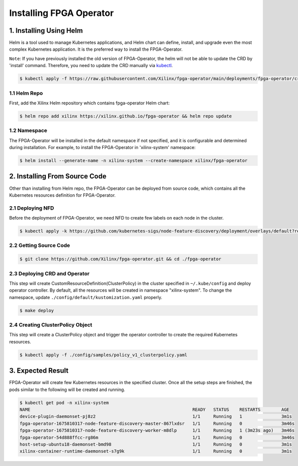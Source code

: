 .. 
   Copyright (C) 2023, Advanced Micro Devices, Inc. - All rights reserved
  
   Licensed under the Apache License, Version 2.0 (the "License");
   you may not use this file except in compliance with the License.
   You may obtain a copy of the License at
  
       http://www.apache.org/licenses/LICENSE-2.0
  
   Unless required by applicable law or agreed to in writing, software
   distributed under the License is distributed on an "AS IS" BASIS,
   WITHOUT WARRANTIES OR CONDITIONS OF ANY KIND, either express or implied.
   See the License for the specific language governing permissions and
   limitations under the License.

.. _install.rst:

Installing FPGA Operator
------------------------

1. Installing Using Helm
^^^^^^^^^^^^^^^^^^^^^^^^

Helm is a tool used to manage Kubernetes applications, and Helm chart can define, install, and upgrade even the most complex Kubernetes application. 
It is the preferred way to install the FPGA-Operator.

``Note``: If you have previously installed the old version of FPGA-Operator, the helm will not be able to update the CRD by 'install' command.
Therefore, you need to update the CRD manually via `kubectl <https://kubernetes.io/docs/reference/kubectl/>`_.

.. code-block:: bash

    $ kubectl apply -f https://raw.githubusercontent.com/Xilinx/fpga-operator/main/deployments/fpga-operator/crds/policy.xilinx.com_clusterpolicies.yaml


1.1 Helm Repo
.............

First, add the Xilinx Helm repository which contains fpga-operator Helm chart:

.. code-block:: bash
    
    $ helm repo add xilinx https://xilinx.github.io/fpga-operator && helm repo update


1.2 Namespace
.............

The FPGA-Operator will be installed in the default namespace if not specified, and it is configurable and determined during installation. 
For example, to install the FPGA-Operator in 'xilinx-system' namespace:

.. code-block:: bash
    
    $ helm install --generate-name -n xilinx-system --create-namespace xilinx/fpga-operator


2. Installing From Source Code
^^^^^^^^^^^^^^^^^^^^^^^^^^^^^^

Other than installing from Helm repo, the FPGA-Operator can be deployed from source code, which contains all the Kubernetes resources definition for FPGA-Operator.

2.1 Deploying NFD
.................

Before the deployment of FPGA-Operator, we need NFD to create few labels on each node in the cluster.

.. code-block:: bash

    $ kubectl apply -k https://github.com/kubernetes-sigs/node-feature-discovery/deployment/overlays/default?ref=v0.12.1

2.2 Getting Source Code
.......................

.. code-block:: bash

    $ git clone https://github.com/Xilinx/fpga-operator.git && cd ./fpga-operator

2.3 Deploying CRD and Operator
..............................

This step will create CustomResourceDefinition(ClusterPolicy) in the cluster specified in ``~/.kube/config`` and deploy operator controller. 
By default, all the resources will be created in namespace "xilinx-system". To change the namespace, update ``./config/default/kustomization.yaml`` properly.

.. code-block:: bash

    $ make deploy

2.4 Creating ClusterPolicy Object
.................................

This step will create a ClusterPolicy object and trigger the operator controller to create the required Kubernetes resources.

.. code-block:: bash

    $ kubectl apply -f ./config/samples/policy_v1_clusterpolicy.yaml

3. Expected Result
^^^^^^^^^^^^^^^^^^

FPGA-Operator will create few Kubernetes resources in the specified cluster. 
Once all the setup steps are finished, the pods similar to the following will be created and running.

.. code-block:: bash

    $ kubectl get pod -n xilinx-system
    NAME                                                              READY   STATUS    RESTARTS        AGE
    device-plugin-daemonset-pj8z2                                     1/1     Running   1               3m1s
    fpga-operator-1675810317-node-feature-discovery-master-867lxdsr   1/1     Running   0               3m46s
    fpga-operator-1675810317-node-feature-discovery-worker-m8dlp      1/1     Running   1 (3m23s ago)   3m46s
    fpga-operator-54d888ffcc-rg86m                                    1/1     Running   0               3m46s
    host-setup-ubuntu18-daemonset-bmd98                               1/1     Running   0               3m1s
    xilinx-container-runtime-daemonset-s7g9k                          1/1     Running   0               3m1s

